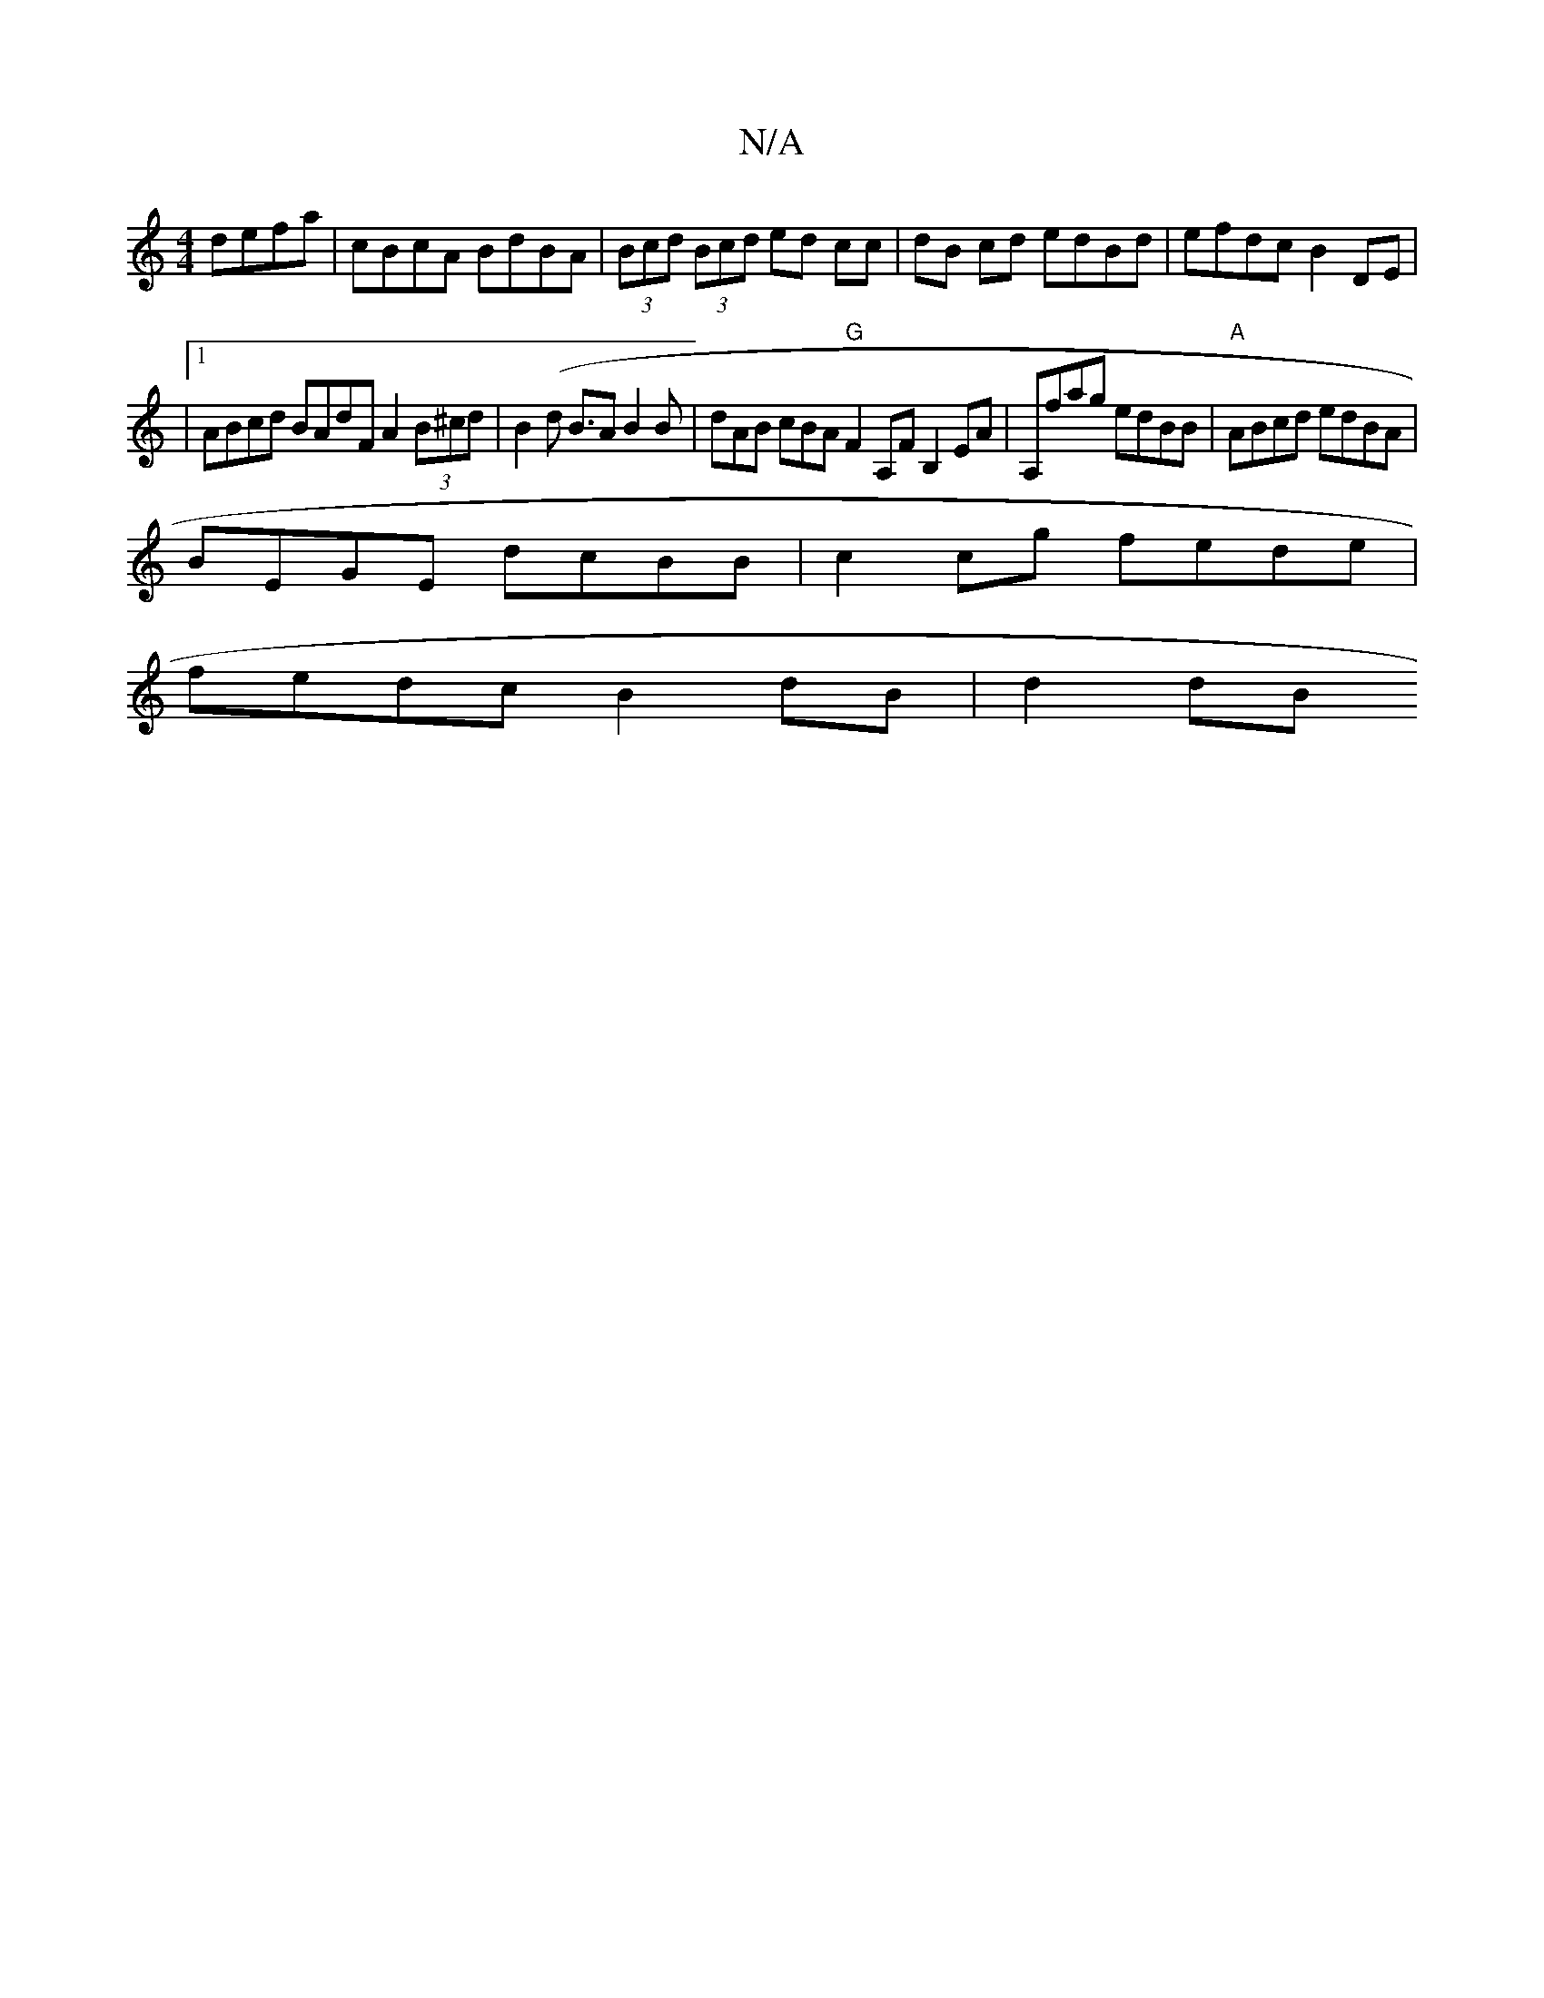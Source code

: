 X:1
T:N/A
M:4/4
R:N/A
K:Cmajor
2 defa | cBcA BdBA | (3Bcd (3Bcd ed cc | dB cd edBd | efdc B2 DE |
|1 ABcd BAdF A2 (3B^cd | B2 (d B>A2 B2B | dAB cBA"G"F2A,F B,2EA|A,fag edBB | "A" ABcd edBA |
BEGE dcBB |c2cg fede |
fedc B2dB | d2 dB
